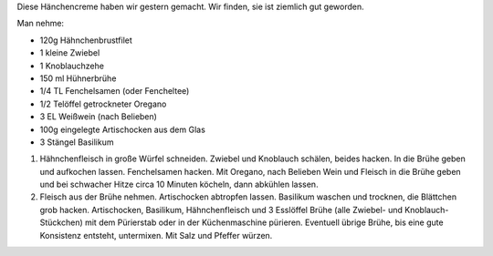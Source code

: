 .. title: Hänchencreme
.. slug: hanchencreme
.. date: 2016-11-20 17:56:50 UTC+01:00
.. tags: Essen, Deftig, Rezept
.. category: Essen
.. link: 
.. description: 
.. type: text

Diese Hänchencreme haben wir gestern gemacht. Wir finden, sie ist
ziemlich gut geworden.

.. image:: /images/2016-11-20-Haenchencreme.jpg

Man nehme:

.. TEASER_END

- 120g Hähnchenbrustfilet
- 1 kleine Zwiebel
- 1 Knoblauchzehe
- 150 ml Hühnerbrühe
- 1/4 TL Fenchelsamen (oder Fencheltee)
- 1/2 Telöffel getrockneter Oregano
- 3 EL Weißwein (nach Belieben)
- 100g eingelegte Artischocken aus dem Glas
- 3 Stängel Basilikum

1. Hähnchenfleisch in große Würfel schneiden. Zwiebel und Knoblauch
   schälen, beides hacken. In die Brühe geben und aufkochen lassen.
   Fenchelsamen hacken. Mit Oregano, nach Belieben Wein und Fleisch in
   die Brühe geben und bei schwacher Hitze circa 10 Minuten köcheln,
   dann abkühlen lassen.

2. Fleisch aus der Brühe nehmen. Artischocken abtropfen lassen.
   Basilikum waschen und trocknen, die Blättchen grob hacken.
   Artischocken, Basilikum, Hähnchenfleisch und 3 Esslöffel Brühe (alle
   Zwiebel- und Knoblauch-Stückchen) mit dem Pürierstab oder in der
   Küchenmaschine pürieren. Eventuell übrige Brühe, bis eine gute
   Konsistenz entsteht, untermixen. Mit Salz und Pfeffer würzen.

